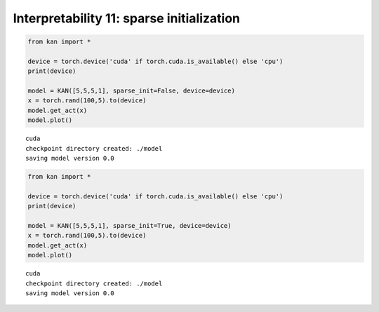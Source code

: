 Interpretability 11: sparse initialization
==========================================

.. code:: ipython3

    from kan import *
    
    device = torch.device('cuda' if torch.cuda.is_available() else 'cpu')
    print(device)
    
    model = KAN([5,5,5,1], sparse_init=False, device=device)
    x = torch.rand(100,5).to(device)
    model.get_act(x)
    model.plot()


.. parsed-literal::

    cuda
    checkpoint directory created: ./model
    saving model version 0.0



.. image:: Interp_11_sparse_init_files/Interp_11_sparse_init_1_1.png


.. code:: ipython3

    from kan import *
    
    device = torch.device('cuda' if torch.cuda.is_available() else 'cpu')
    print(device)
    
    model = KAN([5,5,5,1], sparse_init=True, device=device)
    x = torch.rand(100,5).to(device)
    model.get_act(x)
    model.plot()


.. parsed-literal::

    cuda
    checkpoint directory created: ./model
    saving model version 0.0



.. image:: Interp_11_sparse_init_files/Interp_11_sparse_init_2_1.png


